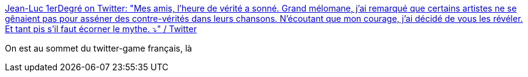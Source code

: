:jbake-type: post
:jbake-status: published
:jbake-title: Jean-Luc 1erDegré on Twitter: "Mes amis, l'heure de vérité a sonné. Grand mélomane, j'ai remarqué que certains artistes ne se gênaient pas pour asséner des contre-vérités dans leurs chansons. N'écoutant que mon courage, j'ai décidé de vous les révéler. Et tant pis s'il faut écorner le mythe. ⤵️" / Twitter
:jbake-tags: humour,twitter,musique,_mois_août,_année_2019
:jbake-date: 2019-08-26
:jbake-depth: ../
:jbake-uri: shaarli/1566803026000.adoc
:jbake-source: https://nicolas-delsaux.hd.free.fr/Shaarli?searchterm=https%3A%2F%2Ftwitter.com%2FJL_1erdegre%2Fstatus%2F1165426417938653186&searchtags=humour+twitter+musique+_mois_ao%C3%BBt+_ann%C3%A9e_2019
:jbake-style: shaarli

https://twitter.com/JL_1erdegre/status/1165426417938653186[Jean-Luc 1erDegré on Twitter: "Mes amis, l'heure de vérité a sonné. Grand mélomane, j'ai remarqué que certains artistes ne se gênaient pas pour asséner des contre-vérités dans leurs chansons. N'écoutant que mon courage, j'ai décidé de vous les révéler. Et tant pis s'il faut écorner le mythe. ⤵️" / Twitter]

On est au sommet du twitter-game français, là
